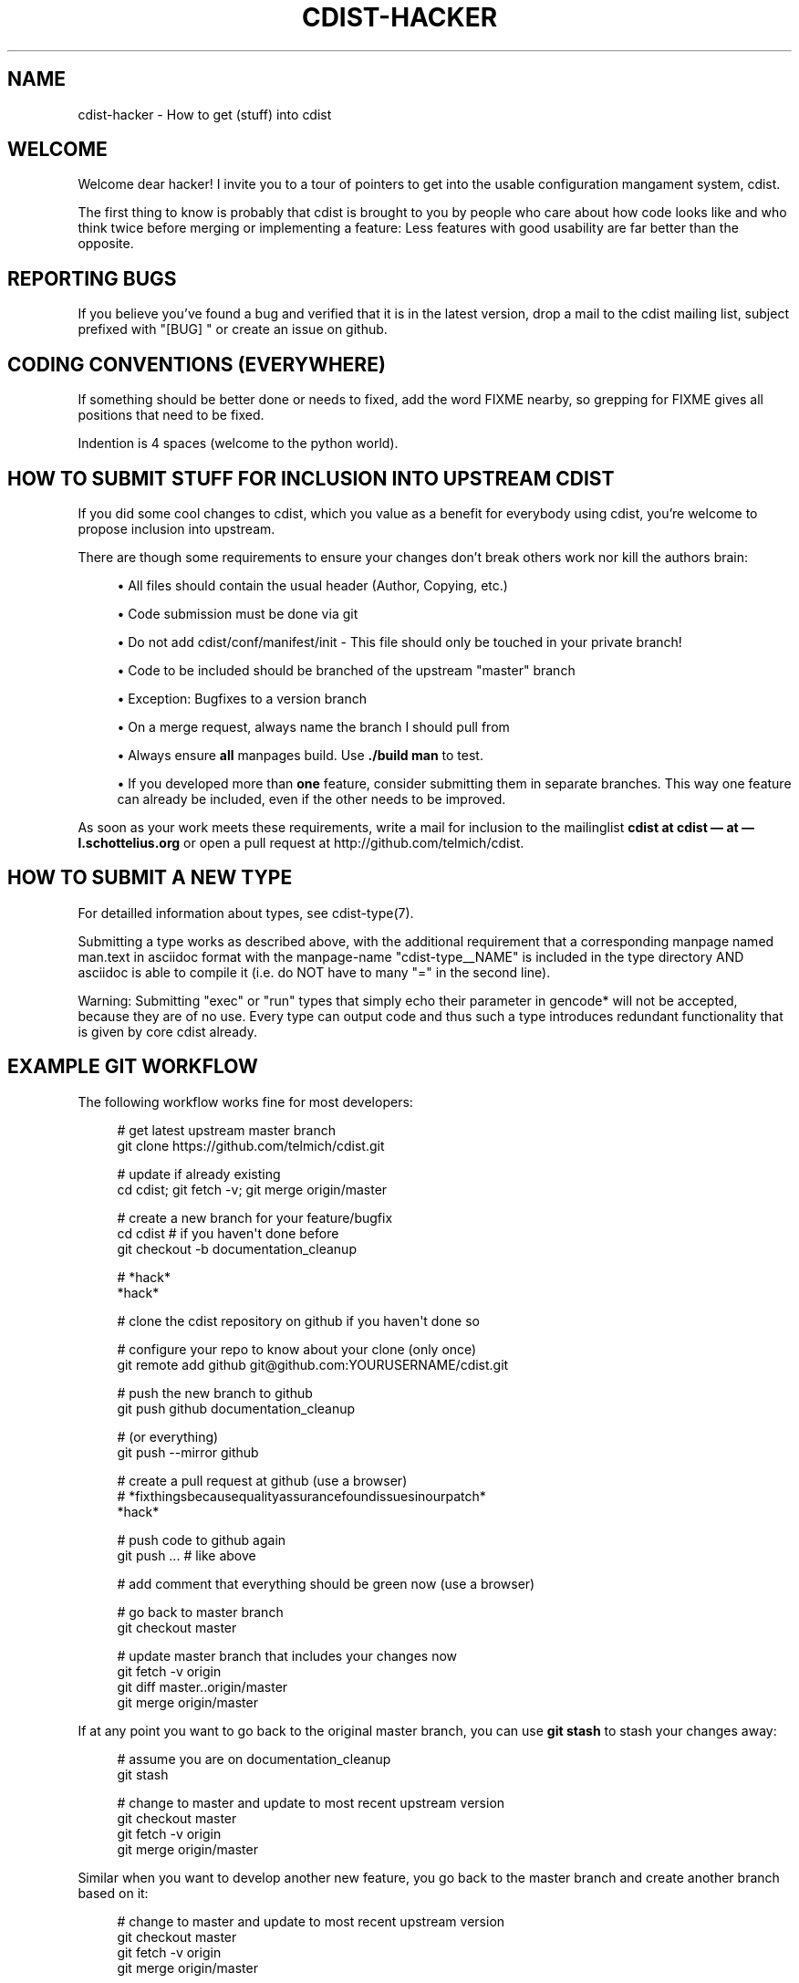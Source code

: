 '\" t
.\"     Title: cdist-hacker
.\"    Author: Nico Schottelius <nico-cdist--@--schottelius.org>
.\" Generator: DocBook XSL Stylesheets v1.78.1 <http://docbook.sf.net/>
.\"      Date: 06/13/2014
.\"    Manual: \ \&
.\"    Source: \ \&
.\"  Language: English
.\"
.TH "CDIST\-HACKER" "7" "06/13/2014" "\ \&" "\ \&"
.\" -----------------------------------------------------------------
.\" * Define some portability stuff
.\" -----------------------------------------------------------------
.\" ~~~~~~~~~~~~~~~~~~~~~~~~~~~~~~~~~~~~~~~~~~~~~~~~~~~~~~~~~~~~~~~~~
.\" http://bugs.debian.org/507673
.\" http://lists.gnu.org/archive/html/groff/2009-02/msg00013.html
.\" ~~~~~~~~~~~~~~~~~~~~~~~~~~~~~~~~~~~~~~~~~~~~~~~~~~~~~~~~~~~~~~~~~
.ie \n(.g .ds Aq \(aq
.el       .ds Aq '
.\" -----------------------------------------------------------------
.\" * set default formatting
.\" -----------------------------------------------------------------
.\" disable hyphenation
.nh
.\" disable justification (adjust text to left margin only)
.ad l
.\" -----------------------------------------------------------------
.\" * MAIN CONTENT STARTS HERE *
.\" -----------------------------------------------------------------
.SH "NAME"
cdist-hacker \- How to get (stuff) into cdist
.SH "WELCOME"
.sp
Welcome dear hacker! I invite you to a tour of pointers to get into the usable configuration mangament system, cdist\&.
.sp
The first thing to know is probably that cdist is brought to you by people who care about how code looks like and who think twice before merging or implementing a feature: Less features with good usability are far better than the opposite\&.
.SH "REPORTING BUGS"
.sp
If you believe you\(cqve found a bug and verified that it is in the latest version, drop a mail to the cdist mailing list, subject prefixed with "[BUG] " or create an issue on github\&.
.SH "CODING CONVENTIONS (EVERYWHERE)"
.sp
If something should be better done or needs to fixed, add the word FIXME nearby, so grepping for FIXME gives all positions that need to be fixed\&.
.sp
Indention is 4 spaces (welcome to the python world)\&.
.SH "HOW TO SUBMIT STUFF FOR INCLUSION INTO UPSTREAM CDIST"
.sp
If you did some cool changes to cdist, which you value as a benefit for everybody using cdist, you\(cqre welcome to propose inclusion into upstream\&.
.sp
There are though some requirements to ensure your changes don\(cqt break others work nor kill the authors brain:
.sp
.RS 4
.ie n \{\
\h'-04'\(bu\h'+03'\c
.\}
.el \{\
.sp -1
.IP \(bu 2.3
.\}
All files should contain the usual header (Author, Copying, etc\&.)
.RE
.sp
.RS 4
.ie n \{\
\h'-04'\(bu\h'+03'\c
.\}
.el \{\
.sp -1
.IP \(bu 2.3
.\}
Code submission must be done via git
.RE
.sp
.RS 4
.ie n \{\
\h'-04'\(bu\h'+03'\c
.\}
.el \{\
.sp -1
.IP \(bu 2.3
.\}
Do not add cdist/conf/manifest/init \- This file should only be touched in your private branch!
.RE
.sp
.RS 4
.ie n \{\
\h'-04'\(bu\h'+03'\c
.\}
.el \{\
.sp -1
.IP \(bu 2.3
.\}
Code to be included should be branched of the upstream "master" branch
.RE
.sp
.RS 4
.ie n \{\
\h'-04'\(bu\h'+03'\c
.\}
.el \{\
.sp -1
.IP \(bu 2.3
.\}
Exception: Bugfixes to a version branch
.RE
.sp
.RS 4
.ie n \{\
\h'-04'\(bu\h'+03'\c
.\}
.el \{\
.sp -1
.IP \(bu 2.3
.\}
On a merge request, always name the branch I should pull from
.RE
.sp
.RS 4
.ie n \{\
\h'-04'\(bu\h'+03'\c
.\}
.el \{\
.sp -1
.IP \(bu 2.3
.\}
Always ensure
\fBall\fR
manpages build\&. Use
\fB\&./build man\fR
to test\&.
.RE
.sp
.RS 4
.ie n \{\
\h'-04'\(bu\h'+03'\c
.\}
.el \{\
.sp -1
.IP \(bu 2.3
.\}
If you developed more than
\fBone\fR
feature, consider submitting them in separate branches\&. This way one feature can already be included, even if the other needs to be improved\&.
.RE
.sp
As soon as your work meets these requirements, write a mail for inclusion to the mailinglist \fBcdist at cdist \(em at \(em l\&.schottelius\&.org\fR or open a pull request at http://github\&.com/telmich/cdist\&.
.SH "HOW TO SUBMIT A NEW TYPE"
.sp
For detailled information about types, see cdist\-type(7)\&.
.sp
Submitting a type works as described above, with the additional requirement that a corresponding manpage named man\&.text in asciidoc format with the manpage\-name "cdist\-type__NAME" is included in the type directory AND asciidoc is able to compile it (i\&.e\&. do NOT have to many "=" in the second line)\&.
.sp
Warning: Submitting "exec" or "run" types that simply echo their parameter in gencode* will not be accepted, because they are of no use\&. Every type can output code and thus such a type introduces redundant functionality that is given by core cdist already\&.
.SH "EXAMPLE GIT WORKFLOW"
.sp
The following workflow works fine for most developers:
.sp
.if n \{\
.RS 4
.\}
.nf
# get latest upstream master branch
git clone https://github\&.com/telmich/cdist\&.git

# update if already existing
cd cdist; git fetch \-v; git merge origin/master

# create a new branch for your feature/bugfix
cd cdist # if you haven\*(Aqt done before
git checkout \-b documentation_cleanup

# *hack*
*hack*

# clone the cdist repository on github if you haven\*(Aqt done so

# configure your repo to know about your clone (only once)
git remote add github git@github\&.com:YOURUSERNAME/cdist\&.git

# push the new branch to github
git push github documentation_cleanup

# (or everything)
git push \-\-mirror github

# create a pull request at github (use a browser)
# *fixthingsbecausequalityassurancefoundissuesinourpatch*
*hack*

# push code to github again
git push \&.\&.\&. # like above

# add comment that everything should be green now (use a browser)

# go back to master branch
git checkout master

# update master branch that includes your changes now
git fetch \-v origin
git diff master\&.\&.origin/master
git merge origin/master
.fi
.if n \{\
.RE
.\}
.sp
If at any point you want to go back to the original master branch, you can use \fBgit stash\fR to stash your changes away:
.sp
.if n \{\
.RS 4
.\}
.nf
# assume you are on documentation_cleanup
git stash

# change to master and update to most recent upstream version
git checkout master
git fetch \-v origin
git merge origin/master
.fi
.if n \{\
.RE
.\}
.sp
Similar when you want to develop another new feature, you go back to the master branch and create another branch based on it:
.sp
.if n \{\
.RS 4
.\}
.nf
# change to master and update to most recent upstream version
git checkout master
git fetch \-v origin
git merge origin/master

git checkout \-b another_feature
.fi
.if n \{\
.RE
.\}
.sp
(you can repeat the code above for as many features as you want to develop in parallel)
.SH "SEE ALSO"
.sp
.RS 4
.ie n \{\
\h'-04'\(bu\h'+03'\c
.\}
.el \{\
.sp -1
.IP \(bu 2.3
.\}
cdist(7)
.RE
.sp
.RS 4
.ie n \{\
\h'-04'\(bu\h'+03'\c
.\}
.el \{\
.sp -1
.IP \(bu 2.3
.\}
git(1)
.RE
.sp
.RS 4
.ie n \{\
\h'-04'\(bu\h'+03'\c
.\}
.el \{\
.sp -1
.IP \(bu 2.3
.\}
git\-checkout(1)
.RE
.sp
.RS 4
.ie n \{\
\h'-04'\(bu\h'+03'\c
.\}
.el \{\
.sp -1
.IP \(bu 2.3
.\}
git\-stash(1)
.RE
.SH "COPYING"
.sp
Copyright (C) 2011\-2013 Nico Schottelius\&. Free use of this software is granted under the terms of the GNU General Public License version 3 (GPLv3)\&.
.SH "AUTHOR"
.PP
\fBNico Schottelius\fR <\&nico\-cdist\-\-@\-\-schottelius\&.org\&>
.RS 4
Author.
.RE
